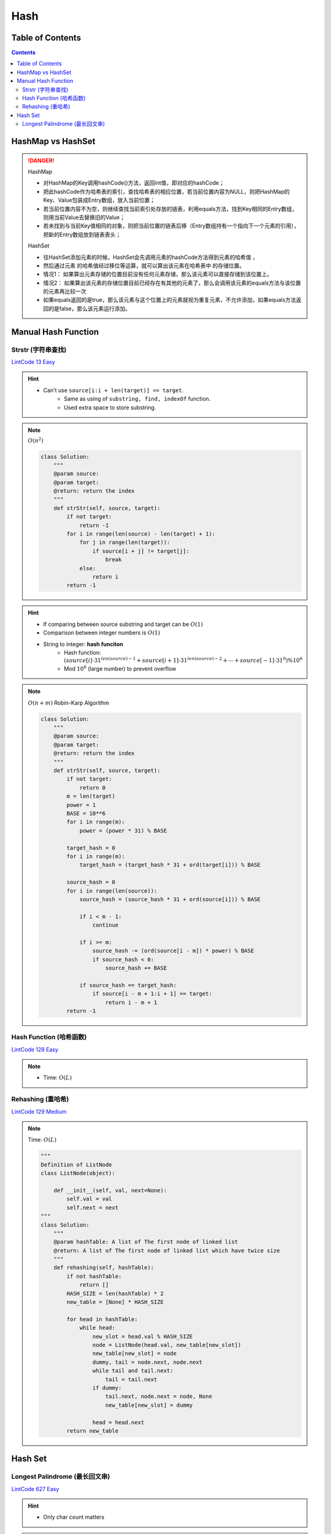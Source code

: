 ######
Hash
######

Table of Contents
*****************

.. contents::

HashMap vs HashSet
**********************

.. danger::

    HashMap

    - 对HashMap的Key调用hashCode()方法，返回int值，即对应的hashCode；
    - 把此hashCode作为哈希表的索引，查找哈希表的相应位置，若当前位置内容为NULL，则把HashMap的Key、Value包装成Entry数组，放入当前位置；
    - 若当前位置内容不为空，则继续查找当前索引处存放的链表，利用equals方法，找到Key相同的Entry数组，则用当前Value去替换旧的Value；
    - 若未找到与当前Key值相同的对象，则把当前位置的链表后移（Entry数组持有一个指向下一个元素的引用），把新的Entry数组放到链表表头；

    HashSet

    - 往HashSet添加元素的时候，HashSet会先调用元素的hashCode方法得到元素的哈希值 ，
    - 然后通过元素 的哈希值经过移位等运算，就可以算出该元素在哈希表中 的存储位置。
    - 情况1： 如果算出元素存储的位置目前没有任何元素存储，那么该元素可以直接存储到该位置上。
    - 情况2： 如果算出该元素的存储位置目前已经存在有其他的元素了，那么会调用该元素的equals方法与该位置的元素再比较一次
    - 如果equals返回的是true，那么该元素与这个位置上的元素就视为重复元素，不允许添加，如果equals方法返回的是false，那么该元素运行添加。

Manual Hash Function
**********************

Strstr (字符串查找)
====================

`LintCode 13 Easy <https://www.lintcode.com/problem/13/>`_

.. image:: ../_static/question/lint_13_1.png
   :alt: Warning!
   :scale: 30 %

.. image:: ../_static/question/lint_13_2.png
   :alt: Warning!
   :scale: 30 %

.. hint::

   - Can't use ``source[i:i + len(target)] == target``.
      - Same as using of ``substring, find, indexOf`` function.
      - Used extra space to store substring.

.. note::
    :math:`O(n^2)`

    .. code-block:: python

        class Solution:
            """
            @param source: 
            @param target: 
            @return: return the index
            """
            def strStr(self, source, target):
                if not target:
                    return -1
                for i in range(len(source) - len(target) + 1):
                    for j in range(len(target)):
                        if source[i + j] != target[j]:
                            break
                    else:
                        return i
                return -1

.. hint::

    * If comparing between source substring and target can be :math:`O(1)`
    * Comparison between integer numbers is :math:`O(1)`
    * String to integer: **hash funciton**
        * Hash function: :math:`(source[i] \cdot 31^{len(source) - 1} + source[i + 1] \cdot 31^{len(source) - 2} + \cdots + source[-1] \cdot 31^0) \% 10^6`
        * Mod :math:`10^6` (large number) to prevent overflow

.. note::
    :math:`O(n + m)`
    Robin-Karp Algorithm

    .. code-block:: python

        class Solution:
            """
            @param source: 
            @param target: 
            @return: return the index
            """
            def strStr(self, source, target):
                if not target:
                    return 0
                m = len(target)
                power = 1
                BASE = 10**6
                for i in range(m):
                    power = (power * 31) % BASE
                
                target_hash = 0
                for i in range(m):
                    target_hash = (target_hash * 31 + ord(target[i])) % BASE
                
                source_hash = 0
                for i in range(len(source)):
                    source_hash = (source_hash * 31 + ord(source[i])) % BASE

                    if i < m - 1:
                        continue
                    
                    if i >= m:
                        source_hash -= (ord(source[i - m]) * power) % BASE
                        if source_hash < 0:
                            source_hash += BASE

                    if source_hash == target_hash:
                        if source[i - m + 1:i + 1] == target:
                            return i - m + 1
                return -1

Hash Function (哈希函数)
===========================================

`LintCode 128 Easy <https://www.lintcode.com/problem/128/>`_

.. image:: ../_static/question/lint_128_1.png
   :scale: 30 %
   :alt: Warning!

.. image:: ../_static/question/lint_128_2.png
   :scale: 30 %
   :alt: Warning!

.. note::
    - Time: :math:`O(L)`

    .. code-block::python

        class Solution:
            """
            @param key: A string you should hash
            @param HASH_SIZE: An integer
            @return: An integer
            """
            def hashCode(self, key, HASH_SIZE):
                ans = 0
                for i in range(len(key)):
                    ans = (ans * 33 + ord(key[i])) % HASH_SIZE
                return int(ans)

Rehashing (重哈希)
===========================================

`LintCode 129 Medium <https://www.lintcode.com/problem/129/>`_

.. image:: ../_static/question/lint_129_1.png
   :scale: 30 %
   :alt: Warning!

.. image:: ../_static/question/lint_129_2.png
   :scale: 30 %
   :alt: Warning!

.. image:: ../_static/question/lint_129_3.png
   :scale: 30 %
   :alt: Warning!

.. note::
    Time: :math:`O(L)`

    .. code-block:: python

        """
        Definition of ListNode
        class ListNode(object):

            def __init__(self, val, next=None):
                self.val = val
                self.next = next
        """
        class Solution:
            """
            @param hashTable: A list of The first node of linked list
            @return: A list of The first node of linked list which have twice size
            """
            def rehashing(self, hashTable):
                if not hashTable:
                    return []
                HASH_SIZE = len(hashTable) * 2
                new_table = [None] * HASH_SIZE

                for head in hashTable:
                    while head:
                        new_slot = head.val % HASH_SIZE
                        node = ListNode(head.val, new_table[new_slot])
                        new_table[new_slot] = node
                        dummy, tail = node.next, node.next
                        while tail and tail.next:
                            tail = tail.next
                        if dummy:
                            tail.next, node.next = node, None
                            new_table[new_slot] = dummy

                        head = head.next
                return new_table

Hash Set
********

Longest Palindrome (最长回文串)
===========================================

`LintCode 627 Easy <https://www.lintcode.com/problem/627/>`_

.. image:: ../_static/question/lint_627.png
   :scale: 30 %
   :alt: Warning!

.. hint::
    - Only char count matters

.. note::
    Time: :math:`O(n)`
    Space: :math:`O(1)`

        .. code-block:: python

            class Solution:
                """
                @param s: a string which consists of lowercase or uppercase letters
                @return: the length of the longest palindromes that can be built
                """
                def longestPalindrome(self, s):
                    if not s:
                        return 0
                    hash_set = set()
                    length = 0
                    for c in s:
                        if c in hash_set:
                            length += 2
                            hash_set.remove(c)
                        else:
                            hash_set.add(c)
                    if len(hash_set) > 0:
                        length += 1
                    return length
